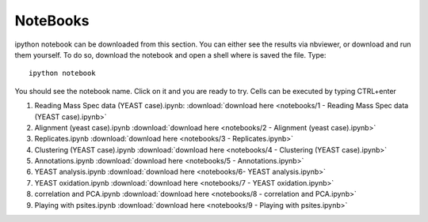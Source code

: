 NoteBooks
#############

ipython notebook can be downloaded from this section. You can either see the
results via nbviewer, or download and run them yourself. To do so, download the
notebook and open a shell where is saved the file. Type::

    ipython notebook

You should see the notebook name. Click on it and you are ready to try. Cells  can
be executed by typing CTRL+enter



#. Reading Mass Spec data (YEAST case).ipynb: :download:`download here <notebooks/1 - Reading Mass Spec data (YEAST case).ipynb>`
#. Alignment (yeast case).ipynb :download:`download here <notebooks/2 - Alignment (yeast case).ipynb>`
#. Replicates.ipynb :download:`download here <notebooks/3 - Replicates.ipynb>`
#. Clustering (YEAST case).ipynb :download:`download here <notebooks/4 - Clustering (YEAST case).ipynb>`
#. Annotations.ipynb :download:`download here <notebooks/5 - Annotations.ipynb>`
#. YEAST analysis.ipynb :download:`download here <notebooks/6- YEAST analysis.ipynb>`
#. YEAST oxidation.ipynb :download:`download here <notebooks/7 - YEAST oxidation.ipynb>`
#. correlation and PCA.ipynb :download:`download here <notebooks/8 - correlation and PCA.ipynb>`
#. Playing with psites.ipynb :download:`download here <notebooks/9 - Playing with psites.ipynb>`


